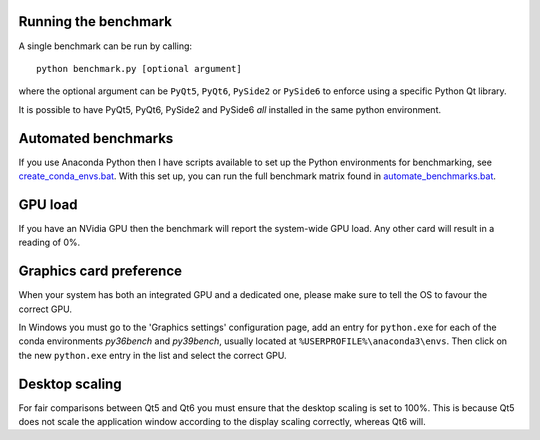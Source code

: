 Running the benchmark
=====================

A single benchmark can be run by calling::

  python benchmark.py [optional argument]
  
where the optional argument can be ``PyQt5``, ``PyQt6``,
``PySide2`` or ``PySide6`` to enforce using a specific
Python Qt library.

It is possible to have PyQt5, PyQt6, PySide2 and PySide6 *all* installed
in the same python environment.

Automated benchmarks
====================

If you use Anaconda Python then I have scripts available to set up the
Python environments for benchmarking, see `<create_conda_envs.bat>`_.
With this set up, you can run the full benchmark matrix found in
`<automate_benchmarks.bat>`_.

GPU load
========

If you have an NVidia GPU then the benchmark will report the system-wide
GPU load. Any other card will result in a reading of 0%. 

Graphics card preference
========================

When your system has both an integrated GPU and a dedicated one, please make
sure to tell the OS to favour the correct GPU.

In Windows you must go to the 'Graphics settings' configuration page, add an
entry for ``python.exe`` for each of the conda environments *py36bench* and
*py39bench*, usually located at ``%USERPROFILE%\anaconda3\envs``. Then click on
the new ``python.exe`` entry in the list and select the correct GPU.

Desktop scaling
===============

For fair comparisons between Qt5 and Qt6 you must ensure that the desktop
scaling is set to 100%. This is because Qt5 does not scale the application
window according to the display scaling correctly, whereas Qt6 will.
